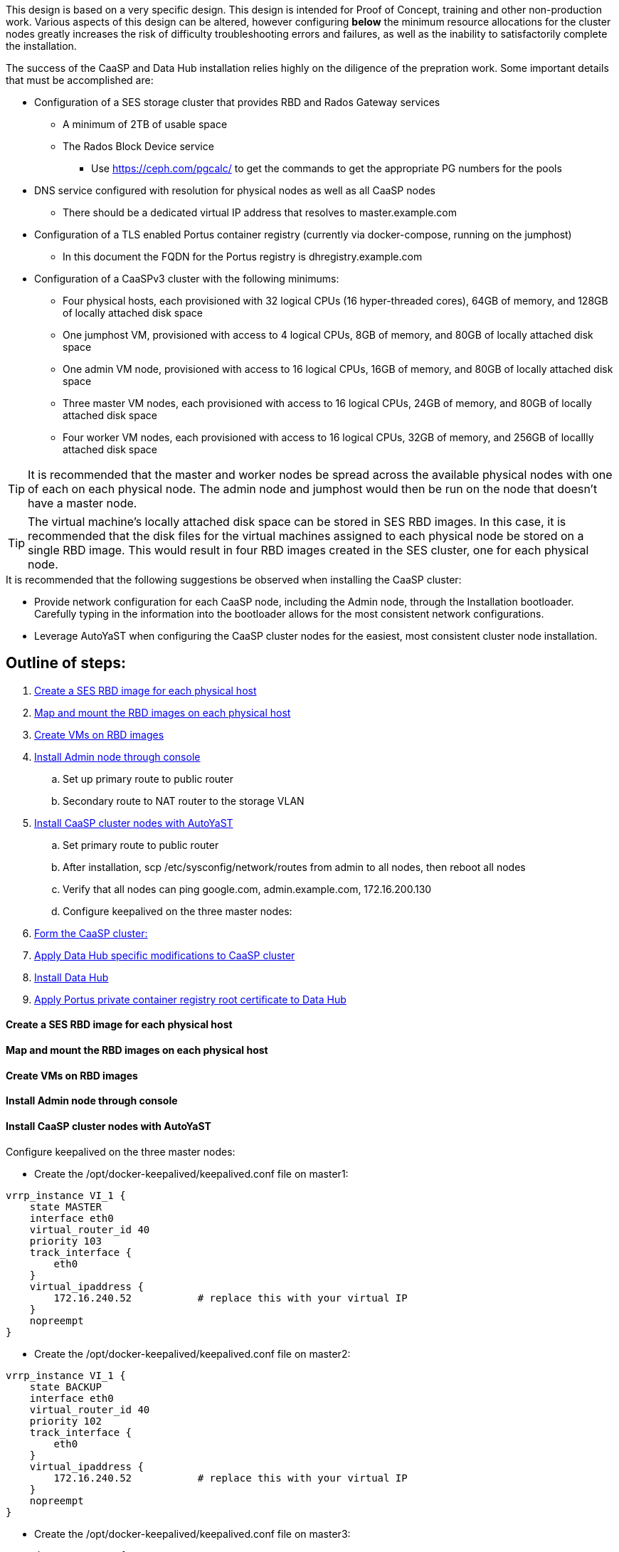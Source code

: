 This design is based on a very specific design. This design is intended for Proof of Concept, training and other non-production work. Various aspects of this design can be altered, however configuring *below* the minimum resource allocations for the cluster nodes greatly increases the risk of difficulty troubleshooting errors and failures, as well as the inability to satisfactorily complete the installation. 

.The success of the CaaSP and Data Hub installation relies highly on the diligence of the prepration work. Some important details that must be accomplished are:
* Configuration of a SES storage cluster that provides RBD and Rados Gateway services
** A minimum of 2TB of usable space
** The Rados Block Device service
*** Use https://ceph.com/pgcalc/ to get the commands to get the appropriate PG numbers for the pools
* DNS service configured with resolution for physical nodes as well as all CaaSP nodes
** There should be a dedicated virtual IP address that resolves to master.example.com
* Configuration of a TLS enabled Portus container registry (currently via docker-compose, running on the jumphost)
** In this document the FQDN for the Portus registry is dhregistry.example.com
* Configuration of a CaaSPv3 cluster with the following minimums:
** Four physical hosts, each provisioned with 32 logical CPUs (16 hyper-threaded cores), 64GB of memory, and 128GB of locally attached disk space

** One jumphost VM, provisioned with access to 4 logical CPUs, 8GB of memory, and 80GB of locally attached disk space
** One admin VM node, provisioned with access to 16 logical CPUs, 16GB of memory, and 80GB of locally attached disk space
** Three master VM nodes, each provisioned with access to 16 logical CPUs, 24GB of memory, and 80GB of locally attached disk space
** Four worker VM nodes, each provisioned with access to 16 logical CPUs, 32GB of memory, and 256GB of locallly attached disk space

TIP: It is recommended that the master and worker nodes be spread across the available physical nodes with one of each on each physical node. The admin node and jumphost would then be run on the node that doesn't have a master node.

TIP: The virtual machine's locally attached disk space can be stored in SES RBD images. In this case, it is recommended that the disk files for the virtual machines assigned to each physical node be stored on a single RBD image. This would result in four RBD images created in the SES cluster, one for each physical node.

.It is recommended that the following suggestions be observed when installing the CaaSP cluster:
* Provide network configuration for each CaaSP node, including the Admin node, through the Installation bootloader. Carefully typing in the information into the bootloader allows for the most consistent network configurations.
* Leverage AutoYaST when configuring the CaaSP cluster nodes for the easiest, most consistent cluster node installation.


== Outline of steps:
////
These first steps are omitted until they can be tested and documented
. Install physical nodes with SLES15 SP1
. Install physical nodes with SES 6
////
. <<anchor-10>>
. <<anchor-20>>
. <<anchor-30>>
. <<anchor-40>>
.. Set up primary route to public router
.. Secondary route to NAT router to the storage VLAN
. <<anchor-50>>
.. Set primary route to public router
.. After installation, scp /etc/sysconfig/network/routes from admin to all nodes, then reboot all nodes
.. Verify that all nodes can ping google.com, admin.example.com, 172.16.200.130
.. Configure keepalived on the three master nodes:
. <<anchor-55>>
. <<anchor-60>>
. <<anchor-70>>
. <<anchor-80>>

[[anchor-10]]
==== Create a SES RBD image for each physical host

[[anchor-20]]
==== Map and mount the RBD images on each physical host

[[anchor-30]]
==== Create VMs on RBD images

[[anchor-40]]
==== Install Admin node through console

[[anchor-50]]
==== Install CaaSP cluster nodes with AutoYaST
.Configure keepalived on the three master nodes:
* Create the /opt/docker-keepalived/keepalived.conf file on master1:
----
vrrp_instance VI_1 {
    state MASTER                
    interface eth0              
    virtual_router_id 40        
    priority 103
    track_interface {
        eth0                    
    }
    virtual_ipaddress {
        172.16.240.52           # replace this with your virtual IP
    }
    nopreempt
}
----

* Create the /opt/docker-keepalived/keepalived.conf file on master2:
----
vrrp_instance VI_1 {
    state BACKUP                
    interface eth0              
    virtual_router_id 40        
    priority 102
    track_interface {
        eth0                    
    }
    virtual_ipaddress {
        172.16.240.52           # replace this with your virtual IP
    }
    nopreempt
}
----

* Create the /opt/docker-keepalived/keepalived.conf file on master3:
----
vrrp_instance VI_1 {
    state BACKUP                
    interface eth0              
    virtual_router_id 40        
    priority 101
    track_interface {
        eth0                    
    }
    virtual_ipaddress {
        172.16.240.52           # replace this with your virtual IP
    }
    nopreempt
}
----

* Run this command on each master node:
----
docker run -it -d --restart=always --net=host --privileged -v /opt/docker-keepalived/keepalived.conf:/etc/keepalived/keepalived.conf     --name haproxy-keepalived     susecaasp/caasp_keepalived:latest
----

* Test pinging the virtual IP address while rebooting the master nodes to verify proper keepalived operation
** The VIP will prefer to run first on master1, then master2, and then only on master3 if the first two are not available

[[anchor-55]]
==== Form the CaaSP cluster:
* Through the Velum GUI, accept all nodes 
* Assign the three master nodes for the role of "Master" and the four worker nodes for the roller of "Worker"
* Form cluster
** Use master.example.com as "External Kubernetes API FQDN"
** Use admin.example.com as "External Dashboard FQDN"
** Bootstrap the cluster
* After the cluster has formed, wait for admin node to discover software updates then update Admin node (via Velum), followed by the rest of the cluster
** CMD: watch kubectl get nodes -o wide
*** When updated anything on the cluster, this is a good way to view progress of the update and determine if one node is having problems

////
After deploying Portus, need to add it to Velum with its certificate (Need to include steps to deploy Portus)
////
* Add the Portus private container registry to Velum:
** Name: dhregistry.example.com
** URL: https://dhregistry.example.com:5000
** Certificate: (Copy/Paste in from the secrets directory in Portus)

////
May need to scp the /etc/ntp.conf file to all k8s nodes and then start && enable ntpd.service on them
Will include in the doc after next opportunity to test
////

* Can get the kubeconfig for the Admin node from Velum, or:
** Copy the .kube/config file from the admin node to the jumphost 
*** Change https://api.infra.caasp.local:6443 to https://master.example.com:6443
** Copy all of the certificate files in .kube/config from the Admin node to the jumphost
** Add the following to the .kube/config file:
- context:
    cluster: default-cluster
    user: cluster-admin
    namespace: data-hub
  name: data-hub



[[anchor-60]]
==== Apply Data Hub specific modifications to CaaSP cluster
////
.After nodes are all updated, start preparing the cluster for the Data Hub installation:
////

* From the Admin node, check the /etc/docker/daemon.json files before updating:
----
docker exec -it $(docker ps -q -f name="salt-master") salt -P 'roles:(admin|kube-master|kube-minion)' cmd.run "cat /etc/docker/daemon.json"
----

* Each cluster node (except for the admin) should have:
** Copy the file to any nodes that need it, then restart docker.service on that node
----
    {
      "registries": [
        {
          "Prefix": "https://registry.suse.com"
        },
        {
          "Prefix": "https://dhregistry.example.com:5000"
        }
      ],
      "iptables":false,
      "log-level": "warn",
      "log-driver": "json-file",
      "log-opts": {
        "max-size": "10m",
        "max-file": "5"
      }
    }

----

* The pod that executes the SAP Data Hub Pipeline Engine API server must be able to access the Internet while building the container images requested by pipeline operators
* Ensure all cluster nodes can reach the Internet
----
docker exec -it $(docker ps -q -f name="salt-master") salt -P 'roles:(kube-master|kube-minion)' cmd.run "ping -c 2 google.com"
----

[[anchor-70]]
==== Install Data Hub

[[anchor-80]]
==== Apply Portus private container registry root certificate to Data Hub




Jumphost (the Installation host) must have kubectl and helm installed. Both can be taken from the SUSE-CaaSP-3.0-Pool repository. Take info from admin node to add the repo to the jumphost.

sudo zypper in kubernetes-client
sudo zypper in helm

Before you can start deployment, you must initialize Helm, the Kubernetes package manager, and provide it with the respective roles and permissions within the Kubernetes cluster.

kubectl create clusterrolebinding tiller --clusterrole=cluster-admin --serviceaccount=kube-system:tiller
helm init --client-only --service-account tiller

Create the data-hub namespace and use the data-hub configuration context:
kubectl create namespace data-hub
kubectl config use-context data-hub
kubectl config get-contexts

Add imagePullSecret to default service account in the data-hub namespace:

admin:~ # kubectl create secret docker-registry dhregistry-secret -n data-hub --docker-server=dhregistry.example.com:5000 --docker-username=admin --docker-password='myp@ssw0rd' --docker-email=admin@example.com
admin:~ # kubectl patch sa default -n data-hub -p '"imagePullSecrets": [{"name": "dhregistry-secret" }]'

Test all nodes can pull from the private registry:
admin:~ # docker pull nginx:latest
admin:~ # docker tag nginx:latest dhregistry.example.com:5000/nginx:latest
admin:~ # docker login dhregistry.example.com:5000
admin:~ # docker push dhregistry.example.com:5000/nginx:latest
admin:~ # kubectl run nginx-test --image=dhregistry.example.com:5000/nginx --replicas=3


### Doesn't seem to work. Possibly due to the special character in the password
#docker exec -it $(docker ps -q -f name="salt-master") salt -P 'roles:(kube-master|kube-minion)' cmd.run "docker login dhregistry.example.com:5000 -u admin -p 'myp@ssw0rd'"

### Likely isn't needed since having the imagePullSecret working should be enough
#admin:~ # docker exec -it $(docker ps -q -f name="salt-master") salt -P 'roles:(kube-master|kube-minion)' cmd.run "hostname && docker pull nginx:latest && docker tag nginx:latest dhregistry.example.com:5000/nginx:latest && docker push dhregistry.example.com:5000/nginx:latest && docker pull dhregistry.example.com:5000/nginx:latest"




Create Ceph RBD pool and prepare CaaSP cluster to use it:

######
# Don't need to copy the files into the CaaSP cluster
######
#admin:~ # scp 172.16.200.130:/etc/ceph/* /etc/ceph
#Then, copy them from the CaaSP admin node to the rest of the CaaSP cluster:
#admin:~ # for EE in 1 2 3 4; do scp /etc/ceph/* master$EE:/etc/ceph/; done
#admin:~ # for EE in 1 2 3 4; do scp /etc/ceph/* worker$EE:/etc/ceph/; done

#Verify all nodes can communicate with the CaaSP cluster:
#docker exec -it $(docker ps -q -f name="salt-master") salt -P 'roles:(admin|kube-master|kube-minion)' cmd.run "ceph -s"

Assumes user and pool have been created:

Set up Ceph secrets and default storage class in K8s:
On the SES admin node, get the keys for data hub and admin users:
admin:~ # ceph auth ls  | egrep -A1 "data-hub-demo|admin"

Encode keys (admin key as an example):
admin:~ # echo -n "AQCliWtcAAAAABAAMRgUejj5FCG/bvLBpmKDUw==" | base64
QVFDbGlXdGNBQUFBQUJBQU1SZ1Vlamo1RkNHL2J2TEJwbUtEVXc9PQ==

Create secrets:

admin@jumphost:~/data-hub-build> vi ceph-secret-admin.yaml
apiVersion: v1
kind: Secret
metadata:
  name: ceph-secret-admin
  namespace: data-hub
type: "kubernetes.io/rbd"
data:
  key: QVFDbGlXdGNBQUFBQUJBQU1SZ1Vlamo1RkNHL2J2TEJwbUtEVXc9PQ==

admin@jumphost:~/data-hub-build> vi ceph-secret-data-hub-demo.yaml
apiVersion: v1
kind: Secret
metadata:
  name: ceph-secret-data-hub-demo
  namespace: data-hub
type: "kubernetes.io/rbd"
data:
  key: QVFDUU12WmN4VjV2RXhBQUVoekU5MWt3YmlHNmF0dzVPYUU0WUE9PQ==

admin@jumphost:~/data-hub-build> kubectl apply -n data-hub -f ceph-secret-data-hub-demo.yaml
admin@jumphost:~/data-hub-build> kubectl apply -n data-hub -f ceph-secret-admin.yaml


Create storage class and make it default:

admin@jumphost:~/data-hub-build> vi ses-rbd-sc.yaml
kind: StorageClass
apiVersion: storage.k8s.io/v1
metadata:
  name: ses-rbd-sc
  annotations:
     storageclass.beta.kubernetes.io/is-default-class: "true"
provisioner: kubernetes.io/rbd
parameters:
  monitors: 172.16.200.132:6789,172.16.200.133:6789,172.16.200.134:6789
  adminId: admin
  adminSecretName: ceph-secret-admin
  adminSecretNamespace: data-hub
  pool: data-hub-demo-pool
  userId: data-hub-demo
  userSecretName: ceph-secret-data-hub-demo

admin@jumphost:~/data-hub-build> kubectl apply -n data-hub -f ses-rbd-sc.yaml
admin@jumphost:~/data-hub-build> kubectl patch storageclass ses-rbd-sc -p '{"metadata": {"annotations":{"storageclass.kubernetes.io/is-default-class":"true"}}}'
admin@jumphost:~/data-hub-build> kubectl get storageclass
	Should show only one storage class and it is listed as (default)

Test that a PVC can be created and bound:

admin@jumphost:~/data-hub-build> vi test-pvc.yaml
kind: PersistentVolumeClaim
apiVersion: v1
metadata:
  name: test-pvc
  namespace: data-hub
spec:
  accessModes:
    - ReadWriteOnce
  resources:
    requests:
      storage: 100Gi

admin@jumphost:~/data-hub-build> kubectl apply -n data-hub -f test-pvc.yaml 
admin@jumphost:~/data-hub-build> kubectl get pvc
	After five to ten seconds, should show the PVC is bound
admin@jumphost:~/data-hub-build> kubectl delete -n data-hub -f test-pvc.yaml 



From the jumphost: 
	Add to /etc/ceph/rbdmap:
	caasp01-aba-vms/data-hub        id=admin,keyring=/etc/ceph/ceph.client.admin.keyring
	Add to /etc/fstab:
	/dev/rbd/caasp01-aba-vms/data-hub       /mnt/caasp01-aba-vms/data-hub   ext4    noauto  0  0
	Download the SAP Data Hub software from https://launchpad.support.sap.com/
		Save to /dev/rbd/caasp01-aba-vms/data-hub

kubectl edit psp suse.caasp.psp.privileged
Search for allowedHostPaths first to ensure it isn’t already set elsewhere in the file
Add the following below and at the same indentation as “volumes:”

  allowedHostPaths:
  - pathPrefix: /

Create  clusterrolebinding.yaml:

apiVersion: rbac.authorization.k8s.io/v1
kind: ClusterRoleBinding
metadata:
  name: suse:caasp:psp:priviliged:default
roleRef:
  apiGroup: rbac.authorization.k8s.io
  kind: ClusterRole
  name: suse:caasp:psp:privileged
subjects:
- kind: ServiceAccount
  name: default
  namespace: XXX
- kind: ServiceAccount
  name: vora-vsystem-XXX
  namespace: XXX
- kind: ServiceAccount
  name: XXX-elasticsearch
  namespace: XXX
- kind: ServiceAccount
  name: XXX-fluentd
  namespace: XXX
- kind: ServiceAccount
  name: XXX-nodeexporter
  namespace: XXX
- kind: ServiceAccount
  name: vora-vflow-server
  namespace: XXX


export NAMESPACE=data-hub && sed -i "s/XXX/${NAMESPACE}/g"  clusterrolebinding.yaml && kubectl apply -f clusterrolebinding.yaml

If any master or worker nodes have less than 32GB, it is recommended to reboot each, in turn, before starting the installation to ensure they have the maximume amount of available memory for the installation.

admin@jumphost:~> cd /mnt/caasp01-aba-vms/data-hub/SAPDataHub-2.4.83-Foundation/; docker login dhregistry.example.com:5000 && 
./install.sh -e vora-cluster.components.dlog.replicationFactor="1" -e vora-cluster.components.dlog.standbyFactor="0" -e vora-context-deploy.secop.profile=notls  --image-pull-secret dhregistry-secret --pv-storage-class ses-rbd-sc --accept-license --namespace data-hub --registry dhregistry.example.com:5000 --enable-checkpoint-store no

	Add: --skip-preflight-checks if fails on helm version
	Use master.example.com as external Subject Alternative Name endpoint

After installation completes, it will provide important information for accessing Data Hub. I.e.:
############ Ports for external connectivity ############
# vora-tx-coordinator-ext/tc port:                  31450
# vora-tx-coordinator-ext/hana-wire port:           32692
# vora-textanalysis/textanalysis port:              32196
# vsystem/vsystem port:                             31273
#########################################################

#########################################################
# System Tenant created:    "system"
# System Tenant User:       "system"
# Initial Tenant created:   "default"
# Initial Tenant User:      "suse"
# User for tx-coordinator:  "default\suse"
#########################################################

Import the Portus root CA into Data Hub:

The root CA can be in .pem format (which is the same format but with a different suffix as .crt). It must be available on the system that is running the web browser used to access Data Hub.

The SAP Data Hub Launchpad will be available at https://master.example.com:31273
Log into the default Tenant as user suse and the password provided during installation.

Select Connection Management -> Import, select certificate file and select Open

If a node seems to be having problems, try draining it: kubectl drain <node> --delete-local-data --ignore-daemonsets
If the pods restart correctly, uncordon the node: kubectl uncordon <node>

Launch SAP HANA Express Docker container:
 
Host or VM must have lots of memory available (First deploy consumped about  9GB )

Add the following to /etc/sysctl.conf:
## HANA Express settings:
fs.file-max=20000000
fs.aio-max-nr=262144
vm.memory_failure_early_kill=1
vm.max_map_count=135217728
net.ipv4.ip_local_port_range=40000 60999

Must be logged into docker.io from system: docker login

Create /data/HANAExpress/passwd.json file:
{
  "master_password" : "myp@ssw0rd"
}

sudo chown -R 12000:79 /data/HANAExpress
sudo chmod 600  /data/HANAExpress/passwd.json

docker pull store/saplabs/hanaexpress:2.00.036.00.20190223.1

sudo docker run -d -p 39013:39013 -p 39017:39017 -p 39041-39045:39041-39045 -p 1128-1129:1128-1129 -p 59013-59014:59013-59014 -v /data/HANAExpress:/hana/mounts --ulimit nofile=1048576:1048576 --sysctl kernel.shmmax=1073741824 --sysctl net.ipv4.ip_local_port_range='40000 60999' --sysctl kernel.shmmni=524288 --sysctl kernel.shmall=8388608 --name HXE store/saplabs/hanaexpress:2.00.036.00.20190223.1 --passwords-url file:///hana/mounts/passwd.json --agree-to-sap-license


##### Need to test pulling   dhregistry.example.com:5000/com.sap.hana.container/base-opensuse42.3-amd64   on nodes with smaller boot drives
// vim: set syntax=asciidoc:
